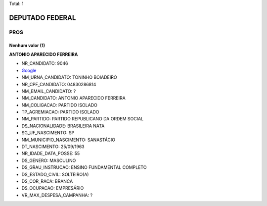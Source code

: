 Total: 1

DEPUTADO FEDERAL
================

PROS
----

Nenhum valor (1)
........

**ANTONIO APARECIDO FERREIRA**

- NR_CANDIDATO: 9046
- `Google <https://www.google.com/search?q=ANTONIO+APARECIDO+FERREIRA>`_
- NM_URNA_CANDIDATO: TONINHO BOIADEIRO
- NR_CPF_CANDIDATO: 04830286814
- NM_EMAIL_CANDIDATO: ?
- NM_CANDIDATO: ANTONIO APARECIDO FERREIRA
- NM_COLIGACAO: PARTIDO ISOLADO
- TP_AGREMIACAO: PARTIDO ISOLADO
- NM_PARTIDO: PARTIDO REPUBLICANO DA ORDEM SOCIAL
- DS_NACIONALIDADE: BRASILEIRA NATA
- SG_UF_NASCIMENTO: SP
- NM_MUNICIPIO_NASCIMENTO: SANASTÁCIO
- DT_NASCIMENTO: 25/09/1963
- NR_IDADE_DATA_POSSE: 55
- DS_GENERO: MASCULINO
- DS_GRAU_INSTRUCAO: ENSINO FUNDAMENTAL COMPLETO
- DS_ESTADO_CIVIL: SOLTEIRO(A)
- DS_COR_RACA: BRANCA
- DS_OCUPACAO: EMPRESÁRIO
- VR_MAX_DESPESA_CAMPANHA: ?

